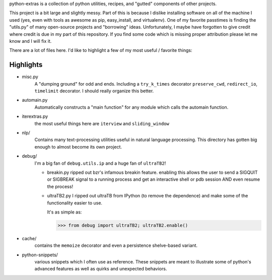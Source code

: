 python-extras is a collection of python utilities, recipes, and "gutted"
components of other projects.

This project is a bit large and slightly messy. Part of this is because I
dislike installing software on all of the machine I used (yes, even with
tools as awesome as pip, easy_install, and virtualenv). One of my favorite
passtimes is finding the "utils.py" of many open-source projects and
"borrowing" ideas. Unfortunately, I maybe have forgotten to give credit
where credit is due in my part of this repository. If you find some code
which is missing proper attribution please let me know and I will fix it.

There are a lot of files here. I'd like to highlight a few of my most
useful / favorite things:

Highlights
----------

- misc.py
    A "dumping ground" for odd and ends. Including a ``try_k_times`` decorator
    ``preserve_cwd``, ``redirect_io``, ``timelimit`` decorator. I should really
    organize this better.

- automain.py
    Automatically constructs a "main function" for any module which
    calls the automain function.

- iterextras.py
    the most useful things here are ``iterview`` and ``sliding_window``

- nlp/
    Contains many text-processing utilities useful in natural language
    processing. This directory has gotten big enough to almost become its
    own project.

- debug/
    I'm a big fan of ``debug.utils.ip`` and a huge fan of ``ultraTB2``!

    + breakin.py
      ripped out bzr's infamous breakin feature. enabling this allows the user
      to send a SIGQUIT or SIGBREAK signal to a running process and get an
      interactive shell or pdb session AND even resume the process!
  
    + ultraTB2.py
      I ripped out ultraTB from IPython (to remove the dependence)
      and make some of the functionality easier to use. 
  
      It's as simple as:
  
      >>> from debug import ultraTB2; ultraTB2.enable()
    
- cache/
    contains the ``memoize`` decorator and even a persistence shelve-based variant.

- python-snippets/
    various snippets which I often use as reference. These snippets are meant to
    illustrate some of python's advanced features as well as quirks and unexpected
    behaviors.

